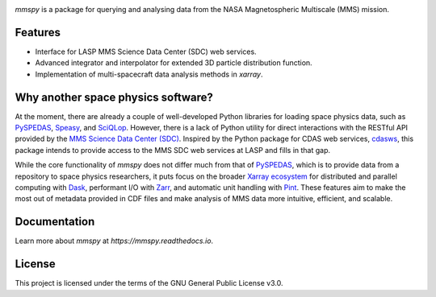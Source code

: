 .. |Doi| image:: https://zenodo.org/badge/DOI/10.5281/zenodo.15717493.svg
.. _Doi: https://doi.org/10.5281/zenodo.15717492
   
|Doi|_

`mmspy` is a package for querying and analysing data from the NASA
Magnetospheric Multiscale (MMS) mission.

Features
========

- Interface for LASP MMS Science Data Center (SDC) web services.
- Advanced integrator and interpolator for extended 3D particle distribution
  function.
- Implementation of multi-spacecraft data analysis methods in `xarray`.

Why another space physics software?
===================================

At the moment, there are already a couple of well-developed Python
libraries for loading space physics data, such as
`PySPEDAS <pyspedas_>`_,
`Speasy <https://speasy.readthedocs.io/en/latest/>`_, and 
`SciQLop <https://sciqlop.github.io/>`_. However, there is
a lack of Python utility for direct interactions with the RESTful API
provided by the `MMS Science Data Center (SDC)
<https://lasp.colorado.edu/mms/sdc/public/>`_. Inspired by
the Python package for CDAS web services,
`cdasws`_, this package
intends to provide access to the MMS SDC web services at LASP and fills
in that gap.

While the core functionality of `mmspy` does not differ much from that
of `PySPEDAS <pyspedas_>`_, which is to provide data from a repository to
space physics researchers, it puts focus on the broader
`Xarray ecosystem <https://xarray.dev/#ecosystem>`_ for
distributed and parallel computing with
`Dask <dask_>`_, performant I/O with
`Zarr <zarr_>`_, and automatic
unit handling with `Pint <pint_>`_. These
features aim to make the most out of metadata provided in CDF files
and make analysis of MMS data more intuitive, efficient, and scalable.

Documentation
=============
Learn more about `mmspy` at `https://mmspy.readthedocs.io`.

License
=======
This project is licensed under the terms of the GNU General Public License v3.0.

.. _pyspedas: https://pyspedas.readthedocs.io/en/latest/
.. _dask: https://docs.dask.org/en/stable/
.. _zarr: https://zarr.readthedocs.io/en/stable/
.. _pint: https://pint.readthedocs.io/en/stable/
.. _cdasws: https://cdaweb.gsfc.nasa.gov/WebServices/REST/
